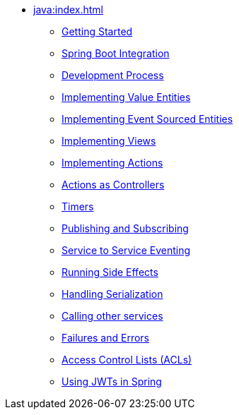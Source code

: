 ** xref:java:index.adoc[]
*** xref:java:getting-started.adoc[Getting Started]
*** xref:java:spring-boot-integration.adoc[Spring Boot Integration]
*** xref:java:development-process-spring.adoc[Development Process]
*** xref:java:value-entity.adoc[Implementing Value Entities]
*** xref:java:event-sourced-entities.adoc[Implementing Event Sourced Entities]
// *** xref:java:replicated-entity.adoc[Implementing Replicated Entities] to be implemented
*** xref:java:views.adoc[Implementing Views]
*** xref:java:actions.adoc[Implementing Actions]
*** xref:java:actions-as-controller.adoc[Actions as Controllers]
*** xref:java:timers.adoc[Timers]
*** xref:java:actions-publishing-subscribing.adoc[Publishing and Subscribing]
*** xref:java:service-to-service.adoc[Service to Service Eventing]
*** xref:java:side-effects.adoc[Running Side Effects]
*** xref:java:serialization.adoc[Handling Serialization]
*** xref:java:call-another-service.adoc[Calling other services]
*** xref:java:failures-and-errors.adoc[Failures and Errors]
*** xref:java:access-control.adoc[Access Control Lists (ACLs)]
*** xref:java:using-jwts.adoc[Using JWTs in Spring]